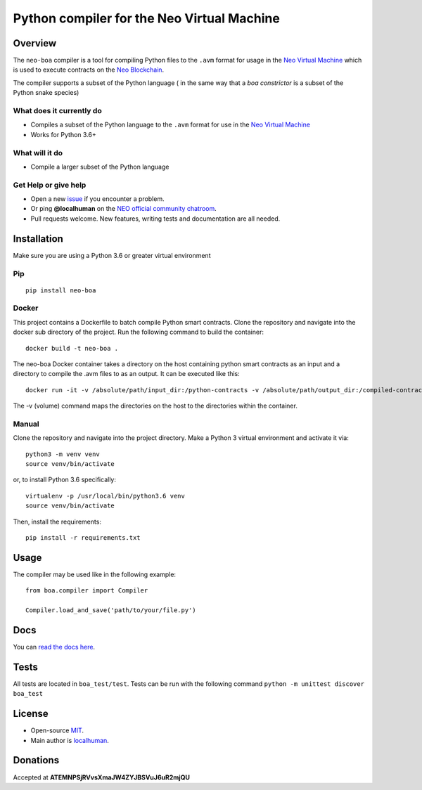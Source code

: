 
===========================================
Python compiler for the Neo Virtual Machine
===========================================

Overview
--------

The ``neo-boa`` compiler is a tool for compiling Python files to the
``.avm`` format for usage in the `Neo Virtual
Machine <https://github.com/neo-project/neo-vm/>`__ which is used to
execute contracts on the `Neo
Blockchain <https://github.com/neo-project/neo/>`__.

The compiler supports a subset of the Python language ( in the same way
that a *boa constrictor* is a subset of the Python snake species)

What does it currently do
^^^^^^^^^^^^^^^^^^^^^^^^^

-  Compiles a subset of the Python language to the ``.avm`` format for
   use in the `Neo Virtual
   Machine <https://github.com/neo-project/neo-vm>`__
-  Works for Python 3.6+

What will it do
^^^^^^^^^^^^^^^

-  Compile a larger subset of the Python language

Get Help or give help
^^^^^^^^^^^^^^^^^^^^^

-  Open a new
   `issue <https://github.com/CityOfZion/neo-boa/issues/new>`__ if you
   encounter a problem.
-  Or ping **@localhuman** on the `NEO official community
   chatroom <https://discord.gg/R8v48YA>`__.
-  Pull requests welcome. New features, writing tests and documentation
   are all needed.

Installation
------------

Make sure you are using a Python 3.6 or greater virtual environment

Pip
^^^

::

    pip install neo-boa

Docker
^^^^^^

This project contains a Dockerfile to batch compile Python smart
contracts. Clone the repository and navigate into the docker sub
directory of the project. Run the following command to build the
container:

::

    docker build -t neo-boa .

The neo-boa Docker container takes a directory on the host containing
python smart contracts as an input and a directory to compile the .avm
files to as an output. It can be executed like this:

::

    docker run -it -v /absolute/path/input_dir:/python-contracts -v /absolute/path/output_dir:/compiled-contracts neo-boa

The -v (volume) command maps the directories on the host to the
directories within the container.

Manual
^^^^^^

Clone the repository and navigate into the project directory. Make a
Python 3 virtual environment and activate it via:

::

    python3 -m venv venv
    source venv/bin/activate

or, to install Python 3.6 specifically:

::

    virtualenv -p /usr/local/bin/python3.6 venv
    source venv/bin/activate

Then, install the requirements:

::

    pip install -r requirements.txt

Usage
-----

The compiler may be used like in the following example:

::

    from boa.compiler import Compiler

    Compiler.load_and_save('path/to/your/file.py')

Docs
----

You can `read the docs
here <http://neo-boa.readthedocs.io/en/latest/>`__.

Tests
-----

All tests are located in ``boa_test/test``.  Tests can be run with the following command ``python -m unittest discover boa_test``

License
-------

-  Open-source `MIT <LICENSE.md>`__.
-  Main author is `localhuman <https://github.com/localhuman>`__.

Donations
---------

Accepted at **ATEMNPSjRVvsXmaJW4ZYJBSVuJ6uR2mjQU**


